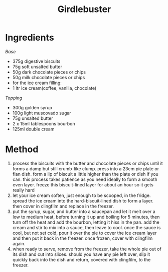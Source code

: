 #+TITLE: Girdlebuster
#+ROAM_TAGS: @recipe @dessert

* Ingredients
/Base/

- 375g digestive biscuits
- 75g soft unsalted butter
- 50g dark chocolate pieces or chips
- 50g milk chocolate pieces or chips
- for the ice cream filling:
- 1 ltr ice cream(coffee, vanilla, chocolate)

/Topping/

- 300g golden syrup
- 100g light muscovado sugar
- 75g unsalted butter
- 2 x 15ml tablespoons bourbon
- 125ml double cream

* Method

1. process the biscuits with the butter and chocolate pieces or chips until it forms a damp but still crumb-like clump. press into a 23cm pie plate or flan dish. form a lip of biscuit a little higher than the plate or dish if you can. this process takes patience as you need ideally to form a smooth even layer. freeze this biscuit-lined layer for about an hour so it gets really hard
2. let your ice cream soften, just enough to be scooped, in the fridge. spread the ice cream into the hard-biscuit-lined dish to form a layer. then cover in clingfilm and replace in the freezer.
3. put the syrup, sugar, and butter into a saucepan and let it melt over a low to medium heat, before turning it up and boiling for 5 minutes, then turn off the heat and add the bourbon, letting it hiss in the pan. add the cream and stir to mix into a sauce, then leave to cool. once the sauce is cool, but not set cold, pour it over the pie to cover the ice cream layer and then put it back in the freezer. once frozen, cover with clingfilm again.
4. when ready to serve, remove from the freezer, take the whole pie out of its dish and cut into slices. should you have any pie left over, slip it quickly back into the dish and return, covered with clingfilm, to the freezer.
